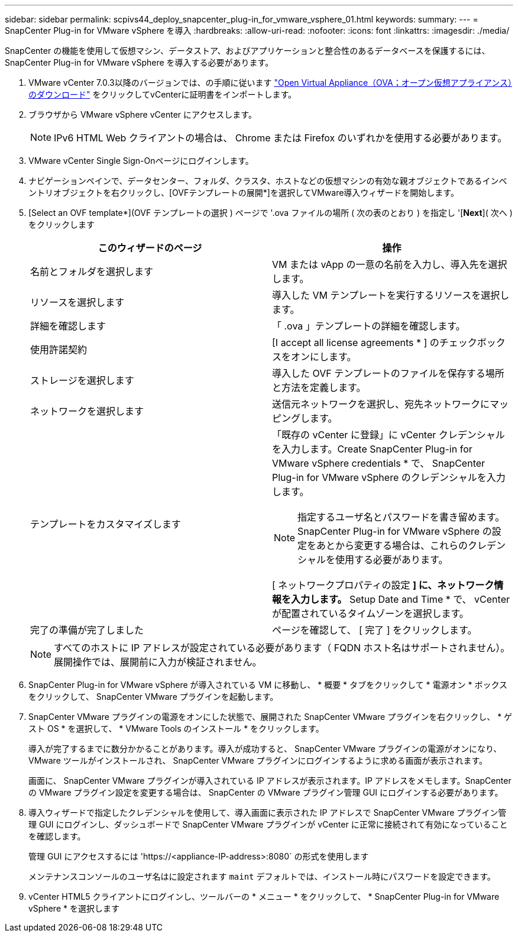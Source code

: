 ---
sidebar: sidebar 
permalink: scpivs44_deploy_snapcenter_plug-in_for_vmware_vsphere_01.html 
keywords:  
summary:  
---
= SnapCenter Plug-in for VMware vSphere を導入
:hardbreaks:
:allow-uri-read: 
:nofooter: 
:icons: font
:linkattrs: 
:imagesdir: ./media/


[role="lead"]
SnapCenter の機能を使用して仮想マシン、データストア、およびアプリケーションと整合性のあるデータベースを保護するには、 SnapCenter Plug-in for VMware vSphere を導入する必要があります。

. VMware vCenter 7.0.3以降のバージョンでは、の手順に従います link:scpivs44_download_the_ova_open_virtual_appliance.html["Open Virtual Appliance（OVA；オープン仮想アプライアンス）のダウンロード"^] をクリックしてvCenterに証明書をインポートします。
. ブラウザから VMware vSphere vCenter にアクセスします。
+

NOTE: IPv6 HTML Web クライアントの場合は、 Chrome または Firefox のいずれかを使用する必要があります。

. VMware vCenter Single Sign-Onページにログインします。
. ナビゲーションペインで、データセンター、フォルダ、クラスタ、ホストなどの仮想マシンの有効な親オブジェクトであるインベントリオブジェクトを右クリックし、[OVFテンプレートの展開*]を選択してVMware導入ウィザードを開始します。
. [Select an OVF template*](OVF テンプレートの選択 ) ページで '.ova ファイルの場所 ( 次の表のとおり ) を指定し '[*Next*]( 次へ ) をクリックします
+
|===
| このウィザードのページ | 操作 


| 名前とフォルダを選択します | VM または vApp の一意の名前を入力し、導入先を選択します。 


| リソースを選択します | 導入した VM テンプレートを実行するリソースを選択します。 


| 詳細を確認します | 「 .ova 」テンプレートの詳細を確認します。 


| 使用許諾契約 | [I accept all license agreements * ] のチェックボックスをオンにします。 


| ストレージを選択します | 導入した OVF テンプレートのファイルを保存する場所と方法を定義します。 


| ネットワークを選択します | 送信元ネットワークを選択し、宛先ネットワークにマッピングします。 


| テンプレートをカスタマイズします  a| 
「既存の vCenter に登録」に vCenter クレデンシャルを入力します。Create SnapCenter Plug-in for VMware vSphere credentials * で、 SnapCenter Plug-in for VMware vSphere のクレデンシャルを入力します。


NOTE: 指定するユーザ名とパスワードを書き留めます。SnapCenter Plug-in for VMware vSphere の設定をあとから変更する場合は、これらのクレデンシャルを使用する必要があります。

[ ネットワークプロパティの設定 *] に、ネットワーク情報を入力します。* Setup Date and Time * で、 vCenter が配置されているタイムゾーンを選択します。



| 完了の準備が完了しました | ページを確認して、 [ 完了 ] をクリックします。 
|===
+

NOTE: すべてのホストに IP アドレスが設定されている必要があります（ FQDN ホスト名はサポートされません）。展開操作では、展開前に入力が検証されません。

. SnapCenter Plug-in for VMware vSphere が導入されている VM に移動し、 * 概要 * タブをクリックして * 電源オン * ボックスをクリックして、 SnapCenter VMware プラグインを起動します。
. SnapCenter VMware プラグインの電源をオンにした状態で、展開された SnapCenter VMware プラグインを右クリックし、 * ゲスト OS * を選択して、 * VMware Tools のインストール * をクリックします。
+
導入が完了するまでに数分かかることがあります。導入が成功すると、 SnapCenter VMware プラグインの電源がオンになり、 VMware ツールがインストールされ、 SnapCenter VMware プラグインにログインするように求める画面が表示されます。

+
画面に、 SnapCenter VMware プラグインが導入されている IP アドレスが表示されます。IP アドレスをメモします。SnapCenter の VMware プラグイン設定を変更する場合は、 SnapCenter の VMware プラグイン管理 GUI にログインする必要があります。

. 導入ウィザードで指定したクレデンシャルを使用して、導入画面に表示された IP アドレスで SnapCenter VMware プラグイン管理 GUI にログインし、ダッシュボードで SnapCenter VMware プラグインが vCenter に正常に接続されて有効になっていることを確認します。
+
管理 GUI にアクセスするには 'https://<appliance-IP-address>:8080` の形式を使用します

+
メンテナンスコンソールのユーザ名はに設定されます `maint` デフォルトでは、インストール時にパスワードを設定できます。

. vCenter HTML5 クライアントにログインし、ツールバーの * メニュー * をクリックして、 * SnapCenter Plug-in for VMware vSphere * を選択します

